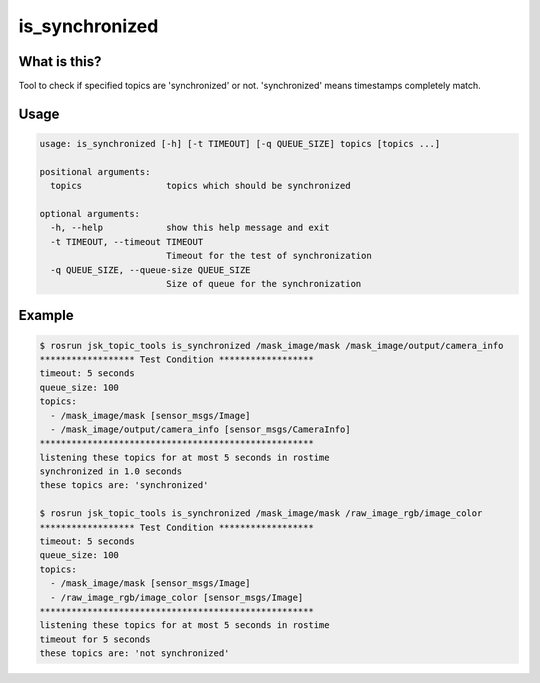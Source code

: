 ===============
is_synchronized
===============

.. image:: images/is_synchronized.png


What is this?
=============

Tool to check if specified topics are 'synchronized' or not.
'synchronized' means timestamps completely match.


Usage
=====

.. code-block:: bash

  usage: is_synchronized [-h] [-t TIMEOUT] [-q QUEUE_SIZE] topics [topics ...]

  positional arguments:
    topics                topics which should be synchronized

  optional arguments:
    -h, --help            show this help message and exit
    -t TIMEOUT, --timeout TIMEOUT
                          Timeout for the test of synchronization
    -q QUEUE_SIZE, --queue-size QUEUE_SIZE
                          Size of queue for the synchronization

Example
=======

.. code-block:: bash

  $ rosrun jsk_topic_tools is_synchronized /mask_image/mask /mask_image/output/camera_info
  ****************** Test Condition ******************
  timeout: 5 seconds
  queue_size: 100
  topics:
    - /mask_image/mask [sensor_msgs/Image]
    - /mask_image/output/camera_info [sensor_msgs/CameraInfo]
  ****************************************************
  listening these topics for at most 5 seconds in rostime
  synchronized in 1.0 seconds
  these topics are: 'synchronized'

  $ rosrun jsk_topic_tools is_synchronized /mask_image/mask /raw_image_rgb/image_color
  ****************** Test Condition ******************
  timeout: 5 seconds
  queue_size: 100
  topics:
    - /mask_image/mask [sensor_msgs/Image]
    - /raw_image_rgb/image_color [sensor_msgs/Image]
  ****************************************************
  listening these topics for at most 5 seconds in rostime
  timeout for 5 seconds
  these topics are: 'not synchronized'
